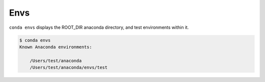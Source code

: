 .. _envs_example:

Envs
----

``conda envs`` displays the ROOT_DIR anaconda directory, and test environments within it.

.. code-block:: bash

    $ conda envs
    Known Anaconda environments:

        /Users/test/anaconda
        /Users/test/anaconda/envs/test
